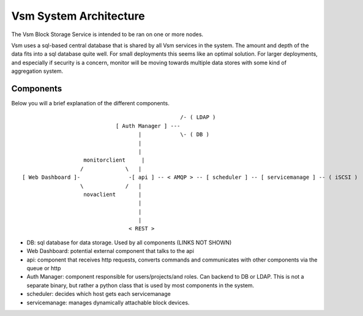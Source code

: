 ..
      Copyright 2010-2011 United States Government as represented by the
      Administrator of the National Aeronautics and Space Administration.
      All Rights Reserved.

      Licensed under the Apache License, Version 2.0 (the "License"); you may
      not use this file except in compliance with the License. You may obtain
      a copy of the License at

          http://www.apache.org/licenses/LICENSE-2.0

      Unless required by applicable law or agreed to in writing, software
      distributed under the License is distributed on an "AS IS" BASIS, WITHOUT
      WARRANTIES OR CONDITIONS OF ANY KIND, either express or implied. See the
      License for the specific language governing permissions and limitations
      under the License.

Vsm System Architecture
========================

The Vsm Block Storage Service is intended to be ran on one or more nodes.

Vsm uses a sql-based central database that is shared by all Vsm services in the system.  The amount and depth of the data fits into a sql database quite well.  For small deployments this seems like an optimal solution.  For larger deployments, and especially if security is a concern, monitor will be moving towards multiple data stores with some kind of aggregation system.

Components
----------

Below you will a brief explanation of the different components.

::

                                                  /- ( LDAP )
                              [ Auth Manager ] ---
                                     |            \- ( DB )
                                     |
                                     |
                    monitorclient     |
                   /             \   |
 [ Web Dashboard ]-               -[ api ] -- < AMQP > -- [ scheduler ] -- [ servicemanage ] -- ( iSCSI )
                   \             /   |
                    novaclient       |
                                     |
                                     |
                                     |
                                  < REST >


* DB: sql database for data storage. Used by all components (LINKS NOT SHOWN)
* Web Dashboard: potential external component that talks to the api
* api: component that receives http requests, converts commands and communicates with other components via the queue or http
* Auth Manager: component responsible for users/projects/and roles.  Can backend to DB or LDAP.  This is not a separate binary, but rather a python class that is used by most components in the system.
* scheduler: decides which host gets each servicemanage
* servicemanage: manages dynamically attachable block devices.
